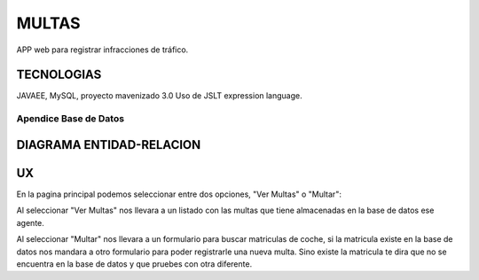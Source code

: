 =========================
MULTAS
=========================

APP web para registrar infracciones de tráfico.


TECNOLOGIAS
----------------
JAVAEE, MySQL, proyecto mavenizado 3.0 
Uso de JSLT expression language.


Apendice Base de Datos
***************************


DIAGRAMA ENTIDAD-RELACION
----------------

.. image:: diagramadgt.png

    
UX
----------------

En la pagina principal podemos seleccionar entre dos opciones, "Ver Multas" o "Multar":

Al seleccionar "Ver Multas" nos llevara a un listado con las multas que tiene almacenadas
en la base de datos ese agente.

Al seleccionar "Multar" nos llevara a un formulario para buscar matriculas de coche, si
la matricula existe en la base de datos nos mandara a otro formulario para poder registrarle
una nueva multa. Sino existe la matricula te dira que no se encuentra en la base de datos y
que pruebes con otra diferente.

